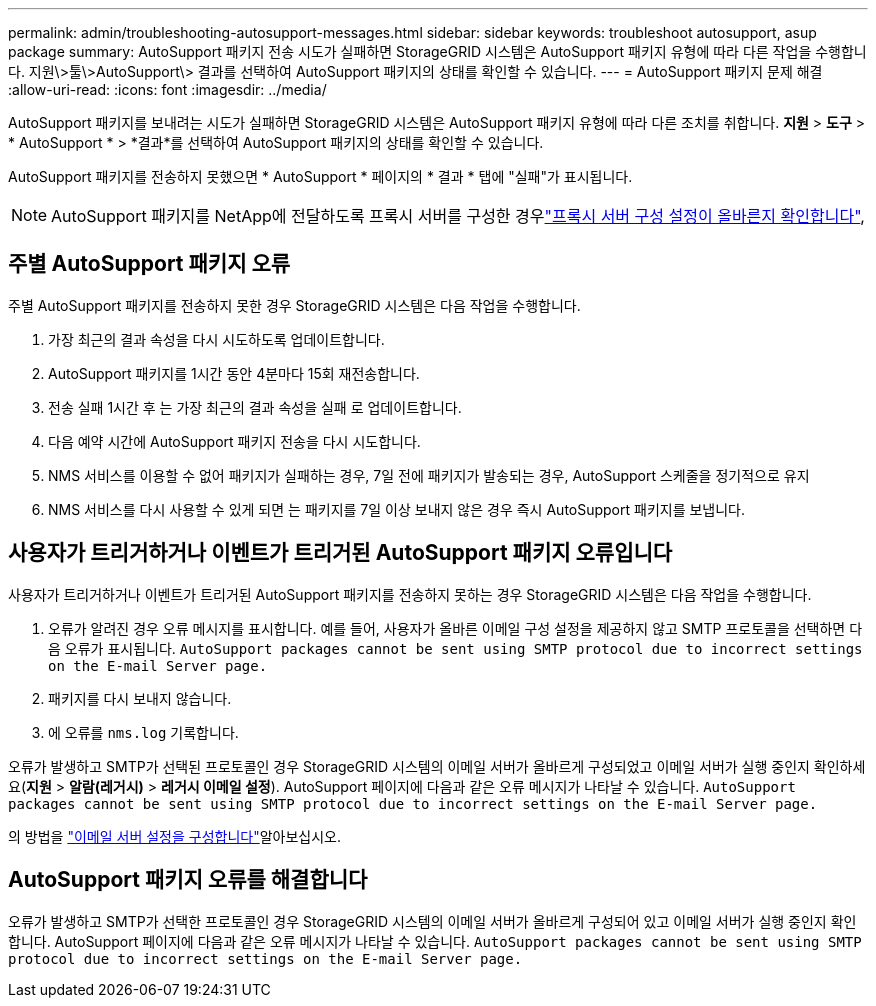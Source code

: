 ---
permalink: admin/troubleshooting-autosupport-messages.html 
sidebar: sidebar 
keywords: troubleshoot autosupport, asup package 
summary: AutoSupport 패키지 전송 시도가 실패하면 StorageGRID 시스템은 AutoSupport 패키지 유형에 따라 다른 작업을 수행합니다. 지원\>툴\>AutoSupport\> 결과를 선택하여 AutoSupport 패키지의 상태를 확인할 수 있습니다. 
---
= AutoSupport 패키지 문제 해결
:allow-uri-read: 
:icons: font
:imagesdir: ../media/


[role="lead"]
AutoSupport 패키지를 보내려는 시도가 실패하면 StorageGRID 시스템은 AutoSupport 패키지 유형에 따라 다른 조치를 취합니다.  *지원* > *도구* > * AutoSupport * > *결과*를 선택하여 AutoSupport 패키지의 상태를 확인할 수 있습니다.

AutoSupport 패키지를 전송하지 못했으면 * AutoSupport * 페이지의 * 결과 * 탭에 "실패"가 표시됩니다.


NOTE: AutoSupport 패키지를 NetApp에 전달하도록 프록시 서버를 구성한 경우link:configuring-admin-proxy-settings.html["프록시 서버 구성 설정이 올바른지 확인합니다"],



== 주별 AutoSupport 패키지 오류

주별 AutoSupport 패키지를 전송하지 못한 경우 StorageGRID 시스템은 다음 작업을 수행합니다.

. 가장 최근의 결과 속성을 다시 시도하도록 업데이트합니다.
. AutoSupport 패키지를 1시간 동안 4분마다 15회 재전송합니다.
. 전송 실패 1시간 후 는 가장 최근의 결과 속성을 실패 로 업데이트합니다.
. 다음 예약 시간에 AutoSupport 패키지 전송을 다시 시도합니다.
. NMS 서비스를 이용할 수 없어 패키지가 실패하는 경우, 7일 전에 패키지가 발송되는 경우, AutoSupport 스케줄을 정기적으로 유지
. NMS 서비스를 다시 사용할 수 있게 되면 는 패키지를 7일 이상 보내지 않은 경우 즉시 AutoSupport 패키지를 보냅니다.




== 사용자가 트리거하거나 이벤트가 트리거된 AutoSupport 패키지 오류입니다

사용자가 트리거하거나 이벤트가 트리거된 AutoSupport 패키지를 전송하지 못하는 경우 StorageGRID 시스템은 다음 작업을 수행합니다.

. 오류가 알려진 경우 오류 메시지를 표시합니다. 예를 들어, 사용자가 올바른 이메일 구성 설정을 제공하지 않고 SMTP 프로토콜을 선택하면 다음 오류가 표시됩니다. `AutoSupport packages cannot be sent using SMTP protocol due to incorrect settings on the E-mail Server page.`
. 패키지를 다시 보내지 않습니다.
. 에 오류를 `nms.log` 기록합니다.


오류가 발생하고 SMTP가 선택된 프로토콜인 경우 StorageGRID 시스템의 이메일 서버가 올바르게 구성되었고 이메일 서버가 실행 중인지 확인하세요(*지원* > *알람(레거시)* > *레거시 이메일 설정*).  AutoSupport 페이지에 다음과 같은 오류 메시지가 나타날 수 있습니다. `AutoSupport packages cannot be sent using SMTP protocol due to incorrect settings on the E-mail Server page.`

의 방법을 link:../monitor/email-alert-notifications.html["이메일 서버 설정을 구성합니다"]알아보십시오.



== AutoSupport 패키지 오류를 해결합니다

오류가 발생하고 SMTP가 선택한 프로토콜인 경우 StorageGRID 시스템의 이메일 서버가 올바르게 구성되어 있고 이메일 서버가 실행 중인지 확인합니다. AutoSupport 페이지에 다음과 같은 오류 메시지가 나타날 수 있습니다. `AutoSupport packages cannot be sent using SMTP protocol due to incorrect settings on the E-mail Server page.`
